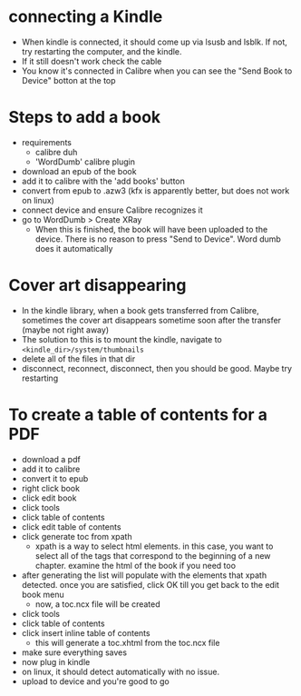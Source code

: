 * connecting a Kindle
- When kindle is connected, it should come up via lsusb and lsblk. If not, try restarting the computer, and the kindle.
- If it still doesn't work check the cable
- You know it's connected in Calibre when you can see the "Send Book to Device" botton at the top
* Steps to add a book
- requirements
  - calibre duh
  - 'WordDumb' calibre plugin
- download an epub of the book
- add it to calibre with the 'add books' button
- convert from epub to .azw3 (kfx is apparently better, but does not work on linux)
- connect device and ensure Calibre recognizes it
- go to WordDumb > Create XRay
  - When this is finished, the book will have been uploaded to the device. There is no reason to press "Send to Device". Word dumb does it automatically
* Cover art disappearing
- In the kindle library, when a book gets transferred from Calibre, sometimes the cover art disappears sometime soon after the transfer (maybe not right away)
- The solution to this is to mount the kindle, navigate to ~<kindle_dir>/system/thumbnails~
- delete all of the files in that dir
- disconnect, reconnect, disconnect, then you should be good. Maybe try restarting
* To create a table of contents for a PDF
- download a pdf
- add it to calibre
- convert it to epub
- right click book
- click edit book
- click tools
- click table of contents
- click edit table of contents
- click generate toc from xpath
  - xpath is a way to select html elements. in this case, you want to select all of the tags that correspond to the beginning of a new chapter. examine the html of the book if you need too
- after generating the list will populate with the elements that xpath detected. once you are satisfied, click OK till you get back to the edit book menu
  - now, a toc.ncx file will be created
- click tools
- click table of contents
- click insert inline table of contents
  - this will generate a toc.xhtml from the toc.ncx file
- make sure everything saves
- now plug in kindle
- on linux, it should detect automatically with no issue.
- upload to device and you're good to go
